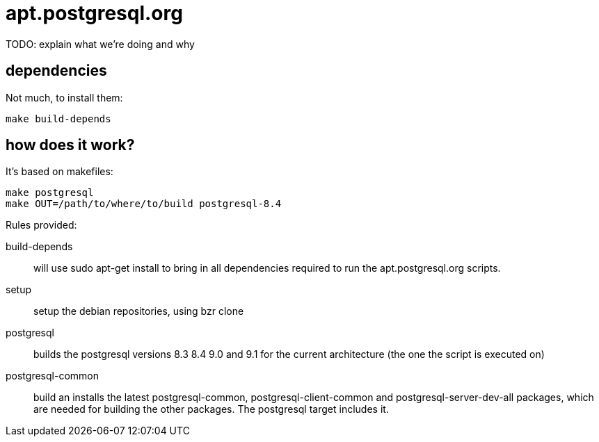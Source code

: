 = apt.postgresql.org

TODO: explain what we're doing and why

== dependencies

Not much, to install them:

  make build-depends

== how does it work?

It's based on makefiles:

  make postgresql
  make OUT=/path/to/where/to/build postgresql-8.4

Rules provided:

build-depends::
	will use +sudo apt-get install+ to bring in all dependencies
	required to run the +apt.postgresql.org+ scripts.

setup::
	setup the debian repositories, using +bzr clone+

postgresql::
	builds the postgresql versions 8.3 8.4 9.0 and 9.1 for the current
	architecture (the one the script is executed on)

postgresql-common::
	build an installs the latest +postgresql-common+, +postgresql-client-common+
	and +postgresql-server-dev-all+ packages, which are needed for
	building the other packages.  The +postgresql+ target includes it.
